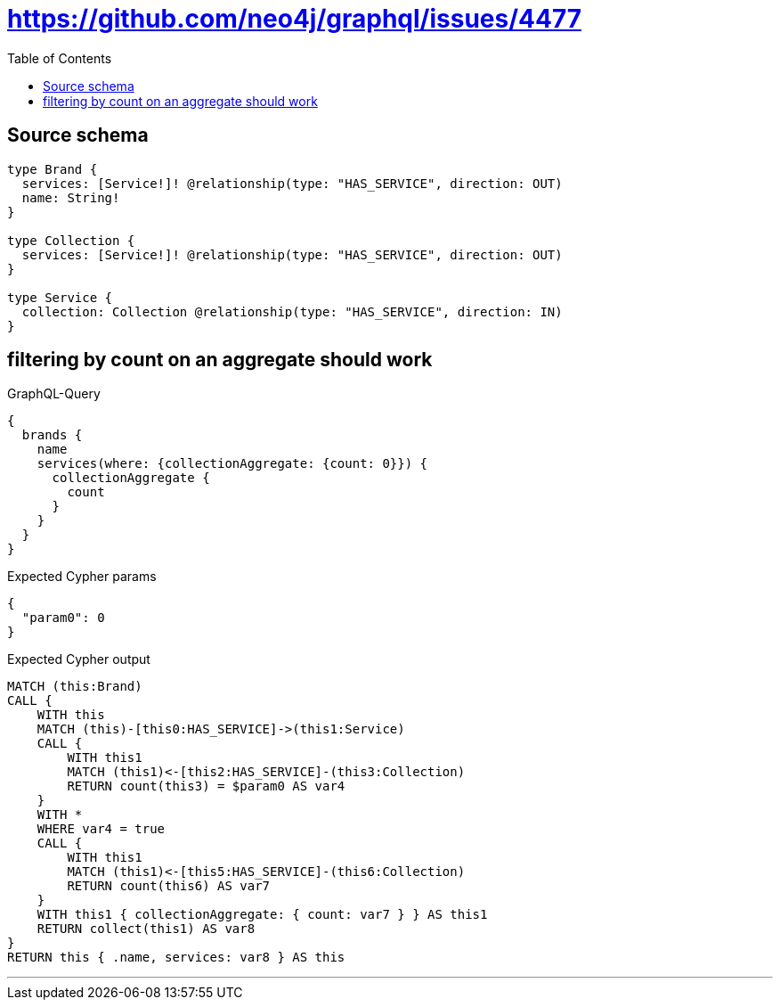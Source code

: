 :toc:

= https://github.com/neo4j/graphql/issues/4477

== Source schema

[source,graphql,schema=true]
----
type Brand {
  services: [Service!]! @relationship(type: "HAS_SERVICE", direction: OUT)
  name: String!
}

type Collection {
  services: [Service!]! @relationship(type: "HAS_SERVICE", direction: OUT)
}

type Service {
  collection: Collection @relationship(type: "HAS_SERVICE", direction: IN)
}
----
== filtering by count on an aggregate should work

.GraphQL-Query
[source,graphql]
----
{
  brands {
    name
    services(where: {collectionAggregate: {count: 0}}) {
      collectionAggregate {
        count
      }
    }
  }
}
----

.Expected Cypher params
[source,json]
----
{
  "param0": 0
}
----

.Expected Cypher output
[source,cypher]
----
MATCH (this:Brand)
CALL {
    WITH this
    MATCH (this)-[this0:HAS_SERVICE]->(this1:Service)
    CALL {
        WITH this1
        MATCH (this1)<-[this2:HAS_SERVICE]-(this3:Collection)
        RETURN count(this3) = $param0 AS var4
    }
    WITH *
    WHERE var4 = true
    CALL {
        WITH this1
        MATCH (this1)<-[this5:HAS_SERVICE]-(this6:Collection)
        RETURN count(this6) AS var7
    }
    WITH this1 { collectionAggregate: { count: var7 } } AS this1
    RETURN collect(this1) AS var8
}
RETURN this { .name, services: var8 } AS this
----

'''

